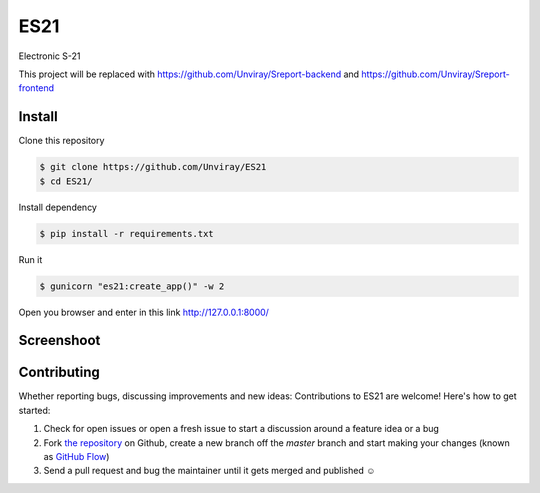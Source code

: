 ES21
====

Electronic S-21

This project will be replaced with https://github.com/Unviray/Sreport-backend and https://github.com/Unviray/Sreport-frontend


Install
-------

Clone this repository

.. code-block:: shell

    $ git clone https://github.com/Unviray/ES21
    $ cd ES21/

Install dependency

.. code-block:: shell

    $ pip install -r requirements.txt

Run it

.. code-block::

    $ gunicorn "es21:create_app()" -w 2

Open you browser and enter in this link http://127.0.0.1:8000/


Screenshoot
-----------

.. image:: images/img1.jpg
  :width: 400

.. image:: images/img2.jpg
  :width: 400

.. image:: images/img3.jpg
  :width: 400

.. image:: images/img4.jpg
  :width: 400

.. image:: images/img5.jpg
  :width: 400


Contributing
------------

Whether reporting bugs, discussing improvements and new ideas: Contributions
to ES21 are welcome! Here's how to get started:

1. Check for open issues or open a fresh issue to start a discussion around
   a feature idea or a bug
2. Fork `the repository <https://github.com/Unviray/ES21/>`_ on Github,
   create a new branch off the `master` branch and start making your changes
   (known as `GitHub Flow <https://guides.github.com/introduction/flow/index.html>`_)
3. Send a pull request and bug the maintainer until it gets merged and
   published ☺
